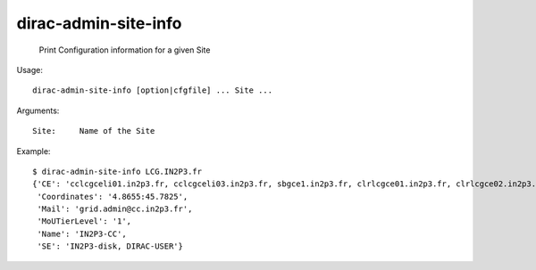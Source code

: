 ============================
dirac-admin-site-info
============================

  Print Configuration information for a given Site

Usage::

  dirac-admin-site-info [option|cfgfile] ... Site ...

Arguments::

  Site:     Name of the Site 

Example::

  $ dirac-admin-site-info LCG.IN2P3.fr
  {'CE': 'cclcgceli01.in2p3.fr, cclcgceli03.in2p3.fr, sbgce1.in2p3.fr, clrlcgce01.in2p3.fr, clrlcgce02.in2p3.fr, clrlcgce03.in2p3.fr, grid10.lal.in2p3.fr, polgrid1.in2p3.fr',
   'Coordinates': '4.8655:45.7825',
   'Mail': 'grid.admin@cc.in2p3.fr',
   'MoUTierLevel': '1',
   'Name': 'IN2P3-CC',
   'SE': 'IN2P3-disk, DIRAC-USER'}

